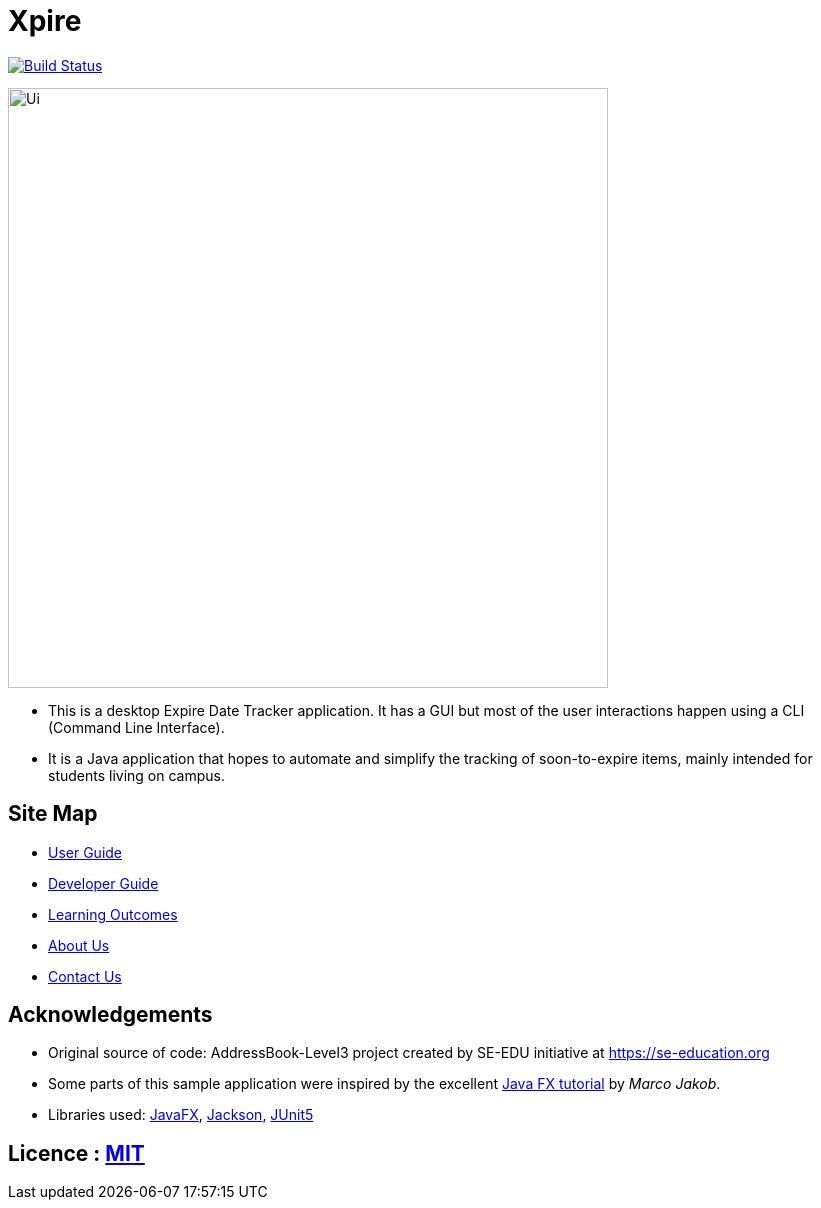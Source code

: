 = Xpire
ifdef::env-github,env-browser[:relfileprefix: docs/]

https://travis-ci.org/AY1920S1-CS2103T-F11-2/main[image:https://travis-ci.org/AY1920S1-CS2103T-F11-2/main.svg?branch=master[Build Status]]

ifdef::env-github[]
image::docs/images/Ui.png[width="600"]
endif::[]

ifndef::env-github[]
image::images/Ui.png[width="600"]
endif::[]

* This is a desktop Expire Date Tracker application. It has a GUI but most of the user interactions happen using a CLI (Command Line Interface).
* It is a Java application that hopes to automate and simplify the tracking of soon-to-expire items, mainly intended for students living on campus.

== Site Map

* <<UserGuide#, User Guide>>
* <<DeveloperGuide#, Developer Guide>>
* <<LearningOutcomes#, Learning Outcomes>>
* <<AboutUs#, About Us>>
* <<ContactUs#, Contact Us>>

== Acknowledgements

* Original source of code: AddressBook-Level3 project created by SE-EDU initiative at https://se-education.org
* Some parts of this sample application were inspired by the excellent http://code.makery.ch/library/javafx-8-tutorial/[Java FX tutorial] by
_Marco Jakob_.
* Libraries used: https://openjfx.io/[JavaFX], https://github.com/FasterXML/jackson[Jackson], https://github.com/junit-team/junit5[JUnit5]

== Licence : link:LICENSE[MIT]
